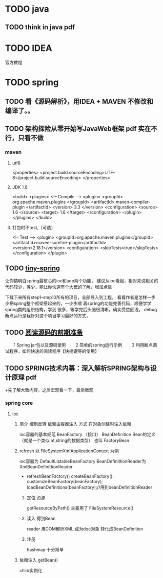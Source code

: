 

* TODO java
** TODO think in java pdf
* TODO IDEA
  官方教程
* TODO spring 
** TODO 看《源码解析》，用IDEA + MAVEN 不修改和编译了。。

** TODO 架构探险从零开始写JavaWeb框架 pdf  实在不行，只看不做
*** maven
**** utf8
     <properties>
       <project.build.sourceEncoding>UTF-8</project.build.sourceEncoding>
     </properties>
****  JDK 1.6 
     <build>
     <plugins>
     <!-- Compile -->
     <plugin>
     <groupId> org.apache.maven.plugins </groupId>
         <artifactId> maven-compiler-plugin </artifactId>
         <version> 3.3 </version>
         <configuration>
             <source> 1.6 </source>
             <target> 1.6 </target>
         </configuration>
     </plugin>
     </plugins>
     </build>
**** 打包时不test,（可选）
     <!-- Test -->
     <plugin>
     <groupId>org.apache.maven.plugins</groupId>
     <artifactId>maven-surefire-plugin</artifactId>
     <version>2.18.1</version>
     <configuration>
     <skipTests>true</skipTests>
     </configuration>
     </plugin>
     

** TODO [[https://github.com/code4craft/tiny-spring/releases][tiny-spring]]
   让你搞明白spring最核心的ioc和aop两个功能，
   建议从ioc看起，相对来说相关的代码较少，类少，能让你快速有个大概的了解，增加点信

   下载下来所有step1--step10所有的项目，全部导入到工程，
   看看作者是怎样一步步把spring整个框架搭起来的，一步步顺
   着spring的功能完善代码，顺便学学spring类的组织结构，学到
   很多，等学完后头脑很清晰，确实受益匪浅，
   debug断点运行是我针对这个项目学习最好的方式，
** TODO [[http://www.cnblogs.com/xing901022/p/4178963.html][阅读源码的前期准备]] 
　　1 Spring jar包以及源码使用
　　2 简单的spring运行示例
　　3 利用断点调试程序，如何快速的阅读程序【快捷键等的使用】
** TODO SPRING技术内幕：深入解析SPRING架构与设计原理 pdf 
  +先了解大致内容，之后宏观看一下，最后微观
 
*** spring core
**** ioc
***** 简介 控制反转 依赖由容器注入  方式 在对象创建时注入依赖
      ioc容器的基本规范 BeanFactory （接口）
      BeanDefinition Bean的定义（就是一个类似int,string的数据类型）
      也叫 FactoryBean
***** refresh 以 FileSystemXmlApplicationContext 为例
      ioc容器为 DefaultListableBeanFactory
      BeanDefinittionReader为  XmlBeanDefinittionReader
      + refreshBeanFactory()
        createBeanFactory();
        customizeBeanFactory(beanFactory);
        loadBeanDefinitions(beanFactory);//用到beanDefinitionReader 
****** 定位 资源
       getResourceByPath()  
       主要用了 FileSystemResource()
****** 读入 得到Bean
       reader 用DOM解析XML 成为doc对象
       转化成BeanDefinition
****** 注册
     hashmap 十分简单
***** 依赖注入  getBean()
      chlib实例化
